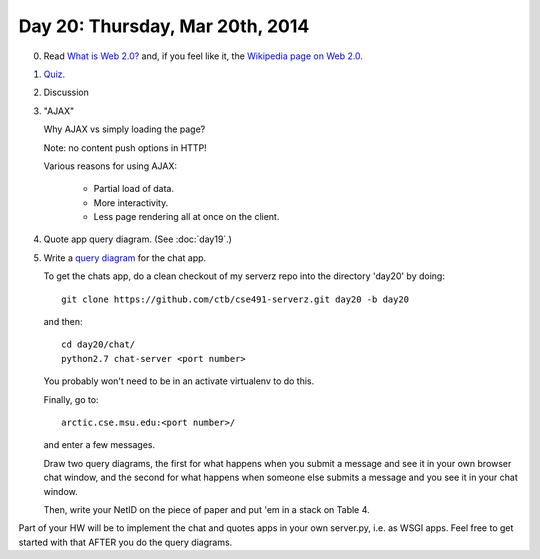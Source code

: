 ================================
Day 20: Thursday, Mar 20th, 2014
================================

0. Read `What is Web 2.0? <http://oreilly.com/web2/archive/what-is-web-20.html>`__ and, if you feel like it, the `Wikipedia page on Web 2.0 <http://en.wikipedia.org/wiki/Web_2.0>`__.

1. `Quiz. <https://docs.google.com/a/msu.edu/forms/d/1vVqbkV8lGjoz8xOeNpUt03M6h0Yi7zUgSR-5buFd9xc/viewform>`__

2. Discussion

3. "AJAX"

   Why AJAX vs simply loading the page?

   Note: no content push options in HTTP!

   Various reasons for using AJAX:

    * Partial load of data.
    * More interactivity.
    * Less page rendering all at once on the client.

4. Quote app query diagram.  (See :doc:`day19`.)

5. Write a `query diagram <https://docs.google.com/presentation/d/1RIbnuczTYxYB5JLg0oCXz8VlxXpGoBFh4QRb7QI7zQ4/edit#slide=id.p13>`__ for the chat app.

   To get the chats app, do a clean checkout of my serverz repo into the directory 'day20' by doing::

     git clone https://github.com/ctb/cse491-serverz.git day20 -b day20

   and then::

     cd day20/chat/
     python2.7 chat-server <port number>

   You probably won't need to be in an activate virtualenv to do this.

   Finally, go to::

     arctic.cse.msu.edu:<port number>/

   and enter a few messages.

   Draw two query diagrams, the first for what happens when you submit
   a message and see it in your own browser chat window, and the
   second for what happens when someone else submits a message and you
   see it in your chat window.

   Then, write your NetID on the piece of paper and put 'em in a stack
   on Table 4.

Part of your HW will be to implement the chat and quotes apps in your
own server.py, i.e. as WSGI apps.  Feel free to get started with that
AFTER you do the query diagrams.

.. 5. Projects discussion.
